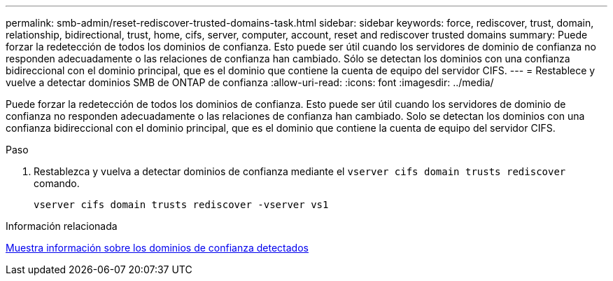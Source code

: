 ---
permalink: smb-admin/reset-rediscover-trusted-domains-task.html 
sidebar: sidebar 
keywords: force, rediscover, trust, domain, relationship, bidirectional, trust, home, cifs, server, computer, account, reset and rediscover trusted domains 
summary: Puede forzar la redetección de todos los dominios de confianza. Esto puede ser útil cuando los servidores de dominio de confianza no responden adecuadamente o las relaciones de confianza han cambiado. Sólo se detectan los dominios con una confianza bidireccional con el dominio principal, que es el dominio que contiene la cuenta de equipo del servidor CIFS. 
---
= Restablece y vuelve a detectar dominios SMB de ONTAP de confianza
:allow-uri-read: 
:icons: font
:imagesdir: ../media/


[role="lead"]
Puede forzar la redetección de todos los dominios de confianza. Esto puede ser útil cuando los servidores de dominio de confianza no responden adecuadamente o las relaciones de confianza han cambiado. Solo se detectan los dominios con una confianza bidireccional con el dominio principal, que es el dominio que contiene la cuenta de equipo del servidor CIFS.

.Paso
. Restablezca y vuelva a detectar dominios de confianza mediante el `vserver cifs domain trusts rediscover` comando.
+
`vserver cifs domain trusts rediscover -vserver vs1`



.Información relacionada
xref:display-discovered-trusted-domains-task.adoc[Muestra información sobre los dominios de confianza detectados]
